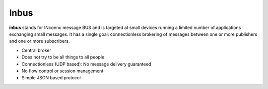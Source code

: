 Inbus
=====

.. image:: https://travis-ci.org/mlos/inbus.svg?branch=master
   :target: https://travis-ci.org/mlos/inbus

.. image:: https://codecov.io/gh/mlos/inbus/branch/master/graph/badge.svg
  :target: https://codecov.io/gh/mlos/inbus

**inbus** stands for INconnu message BUS and is targeted at small
devices running a limited number of applications exchanging small
messages. It has a single goal: connectionless brokering of messages
between one or more publishers and one or more subscribers.

* Central broker
* Does not try to be all things to all people
* Connectionless (UDP based): No message delivery guaranteed
* No flow control or session management 
* Simple JSON based protocol

